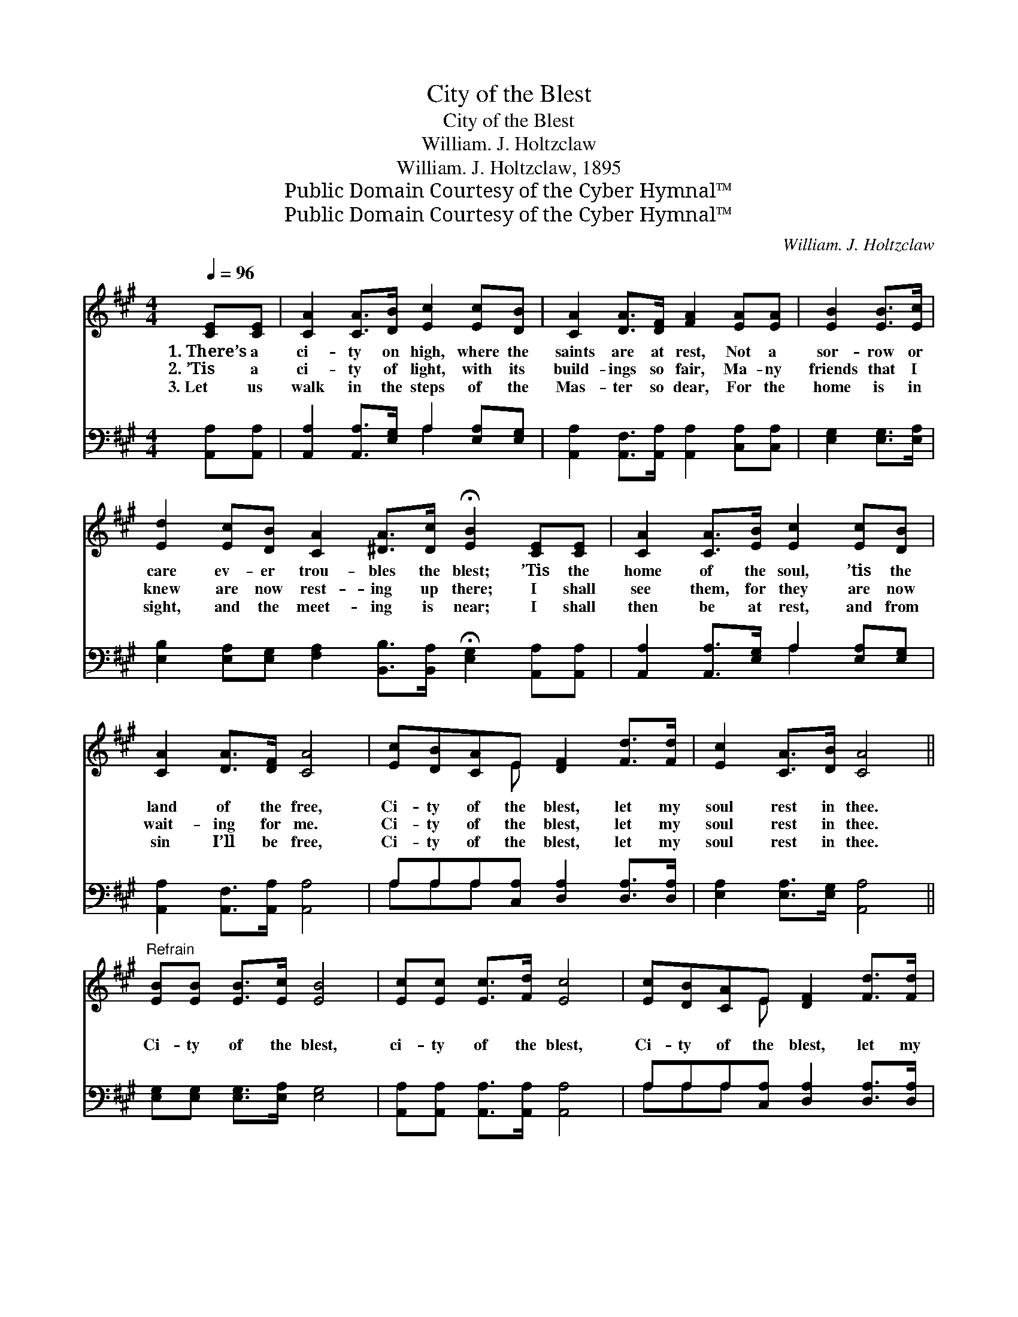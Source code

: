 X:1
T:City of the Blest
T:City of the Blest
T:William. J. Holtzclaw
T:William. J. Holtzclaw, 1895
T:Public Domain Courtesy of the Cyber Hymnal™
T:Public Domain Courtesy of the Cyber Hymnal™
C:William. J. Holtzclaw
Z:Public Domain
Z:Courtesy of the Cyber Hymnal™
%%score ( 1 2 ) ( 3 4 )
L:1/8
Q:1/4=96
M:4/4
K:A
V:1 treble 
V:2 treble 
V:3 bass 
V:4 bass 
V:1
 [CE][CE] | [CA]2 [CA]>[DB] [Ec]2 [Ec][DB] | [CA]2 [DA]>[DF] [FA]2 [EA][EA] | [EB]2 [EB]>[Ec] | %4
w: 1.~There’s a|ci- ty on high, where the|saints are at rest, Not a|sor- row or|
w: 2.~’Tis a|ci- ty of light, with its|build- ings so fair, Ma- ny|friends that I|
w: 3.~Let us|walk in the steps of the|Mas- ter so dear, For the|home is in|
 [Ed]2 [Ec][DB] [CA]2 [^DA]>[Dc] !fermata![EB]2 [CE][CE] | [CA]2 [CA]>[EB] [Ec]2 [Ec][DB] | %6
w: care ev- er trou- bles the blest; ’Tis the|home of the soul, ’tis the|
w: knew are now rest- ing up there; I shall|see them, for they are now|
w: sight, and the meet- ing is near; I shall|then be at rest, and from|
 [CA]2 [DA]>[DF] [CA]4 | [Ec][DB][CA]E [DF]2 [Fd]>[Fd] | [Ec]2 [CA]>[DB] [CA]4 || %9
w: land of the free,|Ci- ty of the blest, let my|soul rest in thee.|
w: wait- ing for me.|Ci- ty of the blest, let my|soul rest in thee.|
w: sin I’ll be free,|Ci- ty of the blest, let my|soul rest in thee.|
"^Refrain" [EB][EB] [EB]>[Ec] [EB]4 | [Ec][Ec] [Ec]>[Fd] [Ec]4 | [Ec][DB][CA]E [DF]2 [Fd]>[Fd] | %12
w: |||
w: Ci- ty of the blest,|ci- ty of the blest,|Ci- ty of the blest, let my|
w: |||
 [Ec]2 [CA]>[EB] [Ec]4 | [EB][EB] [EB]>[Ec] [EB]4 | [Ec][Ec] [Ec]>[Fd] [Ec]4 | %15
w: |||
w: soul rest in thee;|Ci- ty of the blest,|ci- ty of the blest,|
w: |||
 [Ec][DB][CA]E [DF]2 [Fd]>[Fd] | [Ec]2 [CA]>[DB] [CA]4 |] %17
w: ||
w: Ci- ty of the blest, let my|soul rest in thee.|
w: ||
V:2
 x2 | x8 | x8 | x4 | x12 | x8 | x8 | x3 E x4 | x8 || x8 | x8 | x3 E x4 | x8 | x8 | x8 | x3 E x4 | %16
 x8 |] %17
V:3
 [A,,A,][A,,A,] | [A,,A,]2 [A,,A,]>[E,G,] A,2 [E,A,][E,G,] | %2
 [A,,A,]2 [A,,F,]>[A,,A,] [A,,A,]2 [C,A,][C,A,] | [E,G,]2 [E,G,]>[E,A,] | %4
 [E,B,]2 [E,A,][E,G,] [F,A,]2 [B,,B,]>[B,,A,] !fermata![E,G,]2 [A,,A,][A,,A,] | %5
 [A,,A,]2 [A,,A,]>[E,G,] A,2 [E,A,][E,G,] | [A,,A,]2 [A,,F,]>[A,,A,] [A,,A,]4 | %7
 A,A,A,[C,A,] [D,A,]2 [D,A,]>[D,A,] | [E,A,]2 [E,A,]>[E,G,] [A,,A,]4 || %9
 [E,G,][E,G,] [E,G,]>[E,A,] [E,G,]4 | [A,,A,][A,,A,] [A,,A,]>[A,,A,] [A,,A,]4 | %11
 A,A,A,[C,A,] [D,A,]2 [D,A,]>[D,A,] | [E,A,]2 [E,A,]>[E,G,] A,4 | %13
 [E,G,][E,G,] [E,G,]>[E,A,] [E,G,]4 | [A,,A,][A,,A,] [A,,A,]>[A,,A,] [A,,A,]4 | %15
 A,A,A,[C,A,] [D,A,]2 [D,A,]>[D,A,] | [E,A,]2 [E,A,]>[E,G,] [A,,A,]4 |] %17
V:4
 x2 | x4 A,2 x2 | x8 | x4 | x12 | x4 A,2 x2 | x8 | A,A,A, x5 | x8 || x8 | x8 | A,A,A, x5 | x4 A,4 | %13
 x8 | x8 | A,A,A, x5 | x8 |] %17

